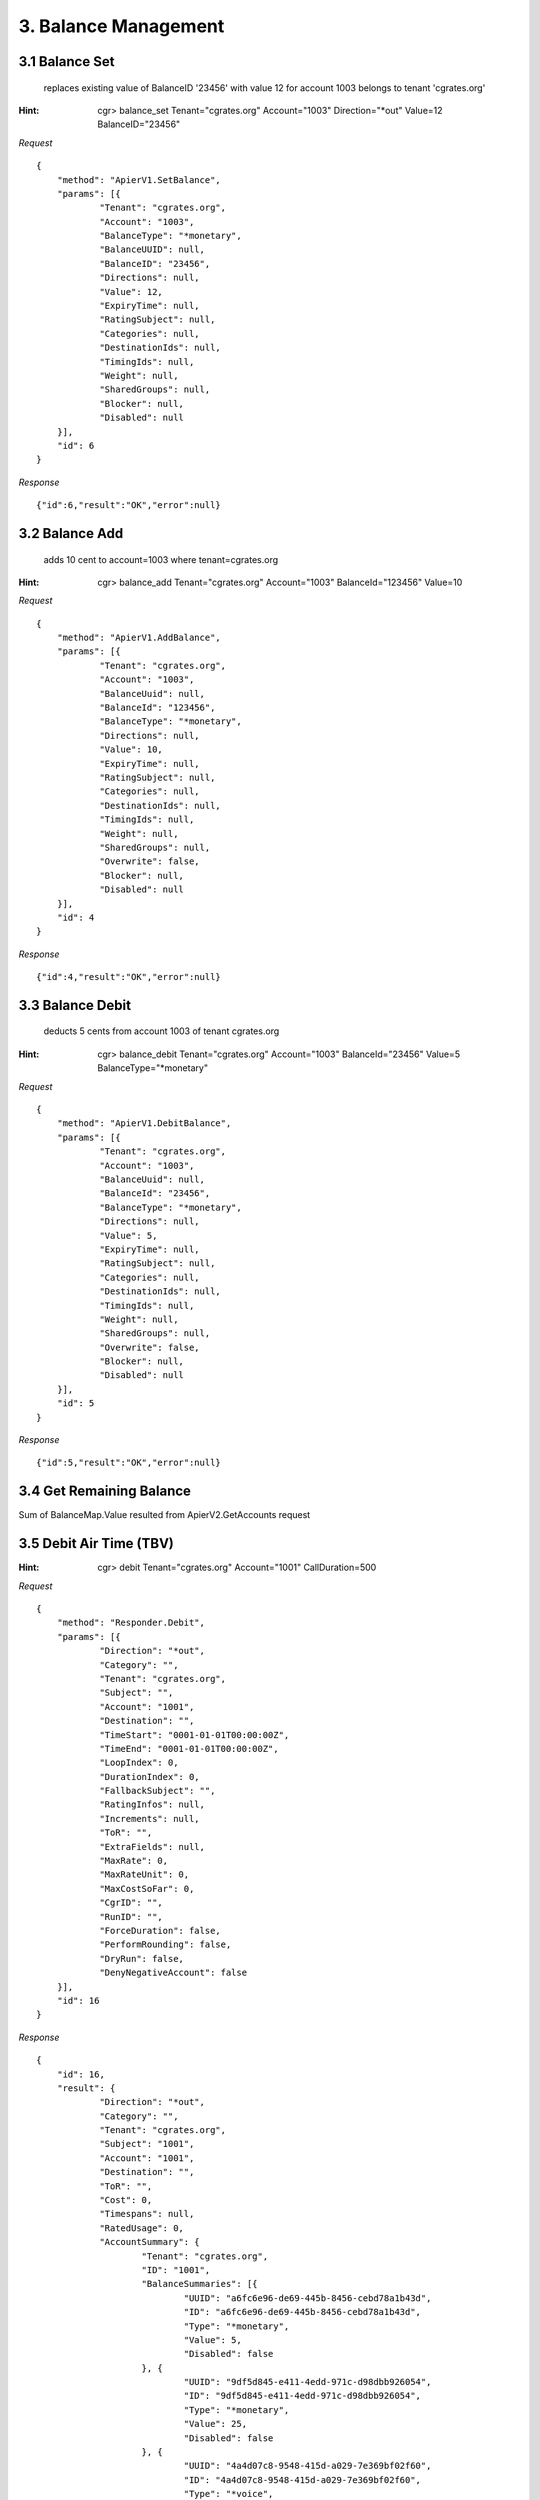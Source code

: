 3. Balance Management
=====================

3.1 Balance Set
---------------

 replaces existing value of BalanceID '23456' with value 12 for account 1003 belongs to tenant 'cgrates.org'

:Hint:
    cgr> balance_set Tenant="cgrates.org" Account="1003" Direction="\*out" Value=12 BalanceID="23456"

*Request*

::

    {
    	"method": "ApierV1.SetBalance",
    	"params": [{
    		"Tenant": "cgrates.org",
    		"Account": "1003",
    		"BalanceType": "*monetary",
    		"BalanceUUID": null,
    		"BalanceID": "23456",
    		"Directions": null,
    		"Value": 12,
    		"ExpiryTime": null,
    		"RatingSubject": null,
    		"Categories": null,
    		"DestinationIds": null,
    		"TimingIds": null,
    		"Weight": null,
    		"SharedGroups": null,
    		"Blocker": null,
    		"Disabled": null
    	}],
    	"id": 6
    }


*Response*

::

    {"id":6,"result":"OK","error":null}

3.2 Balance Add
---------------

 adds 10 cent to account=1003 where tenant=cgrates.org

:Hint:
    cgr> balance_add Tenant="cgrates.org" Account="1003" BalanceId="123456" Value=10

*Request*

::

    {
    	"method": "ApierV1.AddBalance",
    	"params": [{
    		"Tenant": "cgrates.org",
    		"Account": "1003",
    		"BalanceUuid": null,
    		"BalanceId": "123456",
    		"BalanceType": "*monetary",
    		"Directions": null,
    		"Value": 10,
    		"ExpiryTime": null,
    		"RatingSubject": null,
    		"Categories": null,
    		"DestinationIds": null,
    		"TimingIds": null,
    		"Weight": null,
    		"SharedGroups": null,
    		"Overwrite": false,
    		"Blocker": null,
    		"Disabled": null
    	}],
    	"id": 4
    }

*Response*

::

    {"id":4,"result":"OK","error":null}


3.3 Balance Debit
-----------------

 deducts 5 cents from account 1003 of tenant cgrates.org

:Hint:
    cgr> balance_debit Tenant="cgrates.org" Account="1003" BalanceId="23456" Value=5 BalanceType="\*monetary"

*Request*

::

    {
    	"method": "ApierV1.DebitBalance",
    	"params": [{
    		"Tenant": "cgrates.org",
    		"Account": "1003",
    		"BalanceUuid": null,
    		"BalanceId": "23456",
    		"BalanceType": "*monetary",
    		"Directions": null,
    		"Value": 5,
    		"ExpiryTime": null,
    		"RatingSubject": null,
    		"Categories": null,
    		"DestinationIds": null,
    		"TimingIds": null,
    		"Weight": null,
    		"SharedGroups": null,
    		"Overwrite": false,
    		"Blocker": null,
    		"Disabled": null
    	}],
    	"id": 5
    }

*Response*

::

    {"id":5,"result":"OK","error":null}


3.4 Get Remaining Balance
-------------------------

Sum of BalanceMap.Value resulted from ApierV2.GetAccounts request


3.5 Debit Air Time (TBV)
------------------------

:Hint:

    cgr> debit Tenant="cgrates.org" Account="1001" CallDuration=500

*Request*

::

    {
    	"method": "Responder.Debit",
    	"params": [{
    		"Direction": "*out",
    		"Category": "",
    		"Tenant": "cgrates.org",
    		"Subject": "",
    		"Account": "1001",
    		"Destination": "",
    		"TimeStart": "0001-01-01T00:00:00Z",
    		"TimeEnd": "0001-01-01T00:00:00Z",
    		"LoopIndex": 0,
    		"DurationIndex": 0,
    		"FallbackSubject": "",
    		"RatingInfos": null,
    		"Increments": null,
    		"ToR": "",
    		"ExtraFields": null,
    		"MaxRate": 0,
    		"MaxRateUnit": 0,
    		"MaxCostSoFar": 0,
    		"CgrID": "",
    		"RunID": "",
    		"ForceDuration": false,
    		"PerformRounding": false,
    		"DryRun": false,
    		"DenyNegativeAccount": false
    	}],
    	"id": 16
    }

*Response*

::

    {
    	"id": 16,
    	"result": {
    		"Direction": "*out",
    		"Category": "",
    		"Tenant": "cgrates.org",
    		"Subject": "1001",
    		"Account": "1001",
    		"Destination": "",
    		"ToR": "",
    		"Cost": 0,
    		"Timespans": null,
    		"RatedUsage": 0,
    		"AccountSummary": {
    			"Tenant": "cgrates.org",
    			"ID": "1001",
    			"BalanceSummaries": [{
    				"UUID": "a6fc6e96-de69-445b-8456-cebd78a1b43d",
    				"ID": "a6fc6e96-de69-445b-8456-cebd78a1b43d",
    				"Type": "*monetary",
    				"Value": 5,
    				"Disabled": false
    			}, {
    				"UUID": "9df5d845-e411-4edd-971c-d98dbb926054",
    				"ID": "9df5d845-e411-4edd-971c-d98dbb926054",
    				"Type": "*monetary",
    				"Value": 25,
    				"Disabled": false
    			}, {
    				"UUID": "4a4d07c8-9548-415d-a029-7e369bf02f60",
    				"ID": "4a4d07c8-9548-415d-a029-7e369bf02f60",
    				"Type": "*voice",
    				"Value": 120,
    				"Disabled": false
    			}, {
    				"UUID": "8d867c57-31b4-407d-afc7-fb4dc359ae4d",
    				"ID": "8d867c57-31b4-407d-afc7-fb4dc359ae4d",
    				"Type": "*voice",
    				"Value": 90,
    				"Disabled": false
    			}, {
    				"UUID": "66009d4e-25ed-47d6-8dfa-ef3c501fd1b0",
    				"ID": "66009d4e-25ed-47d6-8dfa-ef3c501fd1b0",
    				"Type": "*data",
    				"Value": 102400,
    				"Disabled": false
    			}],
    			"AllowNegative": false,
    			"Disabled": false
    		}
    	},
    	"error": null
    }

3.6 Set Balance for Outbound Calls
----------------------------------

:Hint:

    cgr> balance_set Tenant="cgrates.org" Account="1001" BalanceType="\*voice" Directions="\*out" Value=100 BalanceID="8d867c57-31b4-407d-afc7-fb4dc359ae4d"

*Request*

::

    {
    	"method": "ApierV1.SetBalance",
    	"params": [{
    		"Tenant": "cgrates.org",
    		"Account": "1001",
    		"BalanceType": "*voice",
    		"BalanceUUID": null,
    		"BalanceID": "8d867c57-31b4-407d-afc7-fb4dc359ae4d",
    		"Directions": "*out",
    		"Value": 100,
    		"ExpiryTime": null,
    		"RatingSubject": null,
    		"Categories": null,
    		"DestinationIds": null,
    		"TimingIds": null,
    		"Weight": null,
    		"SharedGroups": null,
    		"Blocker": null,
    		"Disabled": null
    	}],
    	"id": 18
    }

*Response*

::

    {
    	"id": 18,
    	"result": "OK",
    	"error": null
    }

3.7 Set Balance for Inbound Calls
---------------------------------

:Hint:

    cgr> balance_set Tenant="cgrates.org" Account="1001" BalanceType="\*voice" Directions="\*in" Value=600 BalanceID="9d867c57-31b4-407d-afc7-fb4dc359ae4d"

*Request*

::

    {
    	"method": "ApierV1.SetBalance",
    	"params": [{
    		"Tenant": "cgrates.org",
    		"Account": "1001",
    		"BalanceType": "*voice",
    		"BalanceUUID": null,
    		"BalanceID": "9d867c57-31b4-407d-afc7-fb4dc359ae4d",
    		"Directions": "*in",
    		"Value": 600,
    		"ExpiryTime": null,
    		"RatingSubject": null,
    		"Categories": null,
    		"DestinationIds": null,
    		"TimingIds": null,
    		"Weight": null,
    		"SharedGroups": null,
    		"Blocker": null,
    		"Disabled": null
    	}],
    	"id": 28
    }

*Response*

::

    {
    	"id": 28,
    	"result": "OK",
    	"error": null
    }
